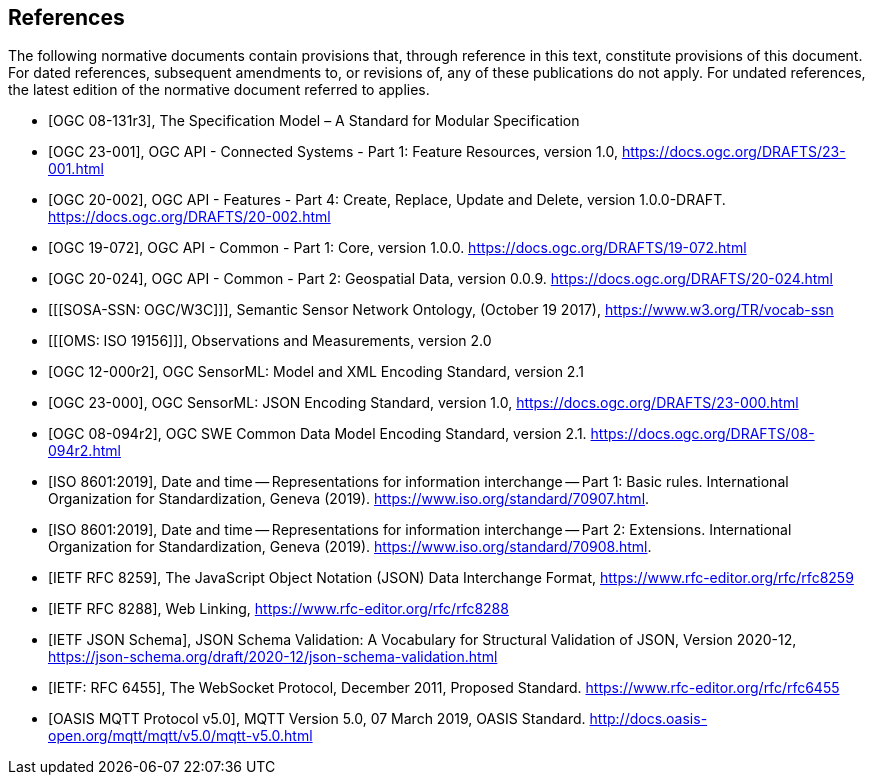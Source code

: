 [bibliography]
== References

The following normative documents contain provisions that, through reference in this text, constitute provisions of this document. For dated references, subsequent amendments to, or revisions of, any of these publications do not apply. For undated references, the latest edition of the normative document referred to applies.


* [[[OGC08131, OGC 08-131r3]]], The Specification Model – A Standard for Modular Specification

* [[[OGCAPI-Consys-1, OGC 23-001]]], OGC API - Connected Systems - Part 1: Feature Resources, version 1.0, https://docs.ogc.org/DRAFTS/23-001.html

* [[[OGCAPI-Features-4, OGC 20-002]]], OGC API - Features - Part 4: Create, Replace, Update and Delete, version 1.0.0-DRAFT. https://docs.ogc.org/DRAFTS/20-002.html

* [[[OGCAPI-Common-1, OGC 19-072]]], OGC API - Common - Part 1: Core, version 1.0.0. https://docs.ogc.org/DRAFTS/19-072.html

* [[[OGCAPI-Common-2, OGC 20-024]]], OGC API - Common - Part 2: Geospatial Data, version 0.0.9. https://docs.ogc.org/DRAFTS/20-024.html

* [[[SOSA-SSN: OGC/W3C]]], Semantic Sensor Network Ontology, (October 19 2017), https://www.w3.org/TR/vocab-ssn

* [[[OMS: ISO 19156]]], Observations and Measurements, version 2.0

* [[[OGC-SML, OGC 12-000r2]]], OGC SensorML: Model and XML Encoding Standard, version 2.1

* [[[OGC-SML-JSON, OGC 23-000]]], OGC SensorML: JSON Encoding Standard, version 1.0, https://docs.ogc.org/DRAFTS/23-000.html

* [[[OGC-SWECOMMON, OGC 08-094r2]]], OGC SWE Common Data Model Encoding Standard, version 2.1. https://docs.ogc.org/DRAFTS/08-094r2.html

* [[[ISO8601, ISO 8601:2019]]], Date and time — Representations for information interchange — Part 1: Basic rules. International Organization for Standardization, Geneva (2019). https://www.iso.org/standard/70907.html.

* [[[ISO8601-2, ISO 8601:2019]]], Date and time — Representations for information interchange — Part 2: Extensions. International Organization for Standardization, Geneva (2019). https://www.iso.org/standard/70908.html.

* [[[JSON, IETF RFC 8259]]], The JavaScript Object Notation (JSON) Data Interchange Format, https://www.rfc-editor.org/rfc/rfc8259

* [[[WebLinking, IETF RFC 8288]]], Web Linking, https://www.rfc-editor.org/rfc/rfc8288

* [[[JSONSchema, IETF JSON Schema]]], JSON Schema Validation: A Vocabulary for Structural Validation of JSON, Version 2020-12, https://json-schema.org/draft/2020-12/json-schema-validation.html

* [[[Websocket, IETF: RFC 6455]]], The WebSocket Protocol, December 2011, Proposed Standard. https://www.rfc-editor.org/rfc/rfc6455

* [[[MQTT, OASIS MQTT Protocol v5.0]]], MQTT Version 5.0, 07 March 2019, OASIS Standard. http://docs.oasis-open.org/mqtt/mqtt/v5.0/mqtt-v5.0.html

